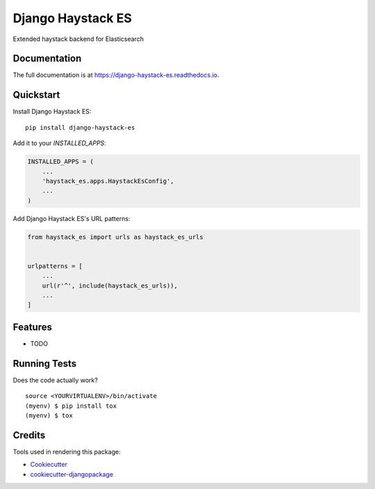 =============================
Django Haystack ES
=============================

.. image:: https://badge.fury.io/py/django-haystack-es.svg
    :target: https://badge.fury.io/py/django-haystack-es

.. image:: https://travis-ci.org/tehamalab/django-haystack-es.svg?branch=master
    :target: https://travis-ci.org/tehamalab/django-haystack-es

.. image:: https://codecov.io/gh/tehamalab/django-haystack-es/branch/master/graph/badge.svg
    :target: https://codecov.io/gh/tehamalab/django-haystack-es

Extended haystack backend for Elasticsearch

Documentation
-------------

The full documentation is at https://django-haystack-es.readthedocs.io.

Quickstart
----------

Install Django Haystack ES::

    pip install django-haystack-es

Add it to your `INSTALLED_APPS`:

.. code-block:: python

    INSTALLED_APPS = (
        ...
        'haystack_es.apps.HaystackEsConfig',
        ...
    )

Add Django Haystack ES's URL patterns:

.. code-block:: python

    from haystack_es import urls as haystack_es_urls


    urlpatterns = [
        ...
        url(r'^', include(haystack_es_urls)),
        ...
    ]

Features
--------

* TODO

Running Tests
-------------

Does the code actually work?

::

    source <YOURVIRTUALENV>/bin/activate
    (myenv) $ pip install tox
    (myenv) $ tox

Credits
-------

Tools used in rendering this package:

*  Cookiecutter_
*  `cookiecutter-djangopackage`_

.. _Cookiecutter: https://github.com/audreyr/cookiecutter
.. _`cookiecutter-djangopackage`: https://github.com/pydanny/cookiecutter-djangopackage

